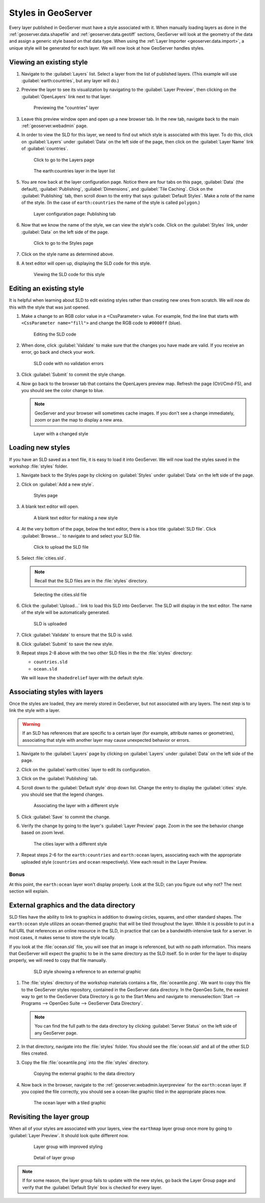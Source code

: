 .. _geoserver.styling.styles:

Styles in GeoServer
===================

Every layer published in GeoServer must have a style associated with it. When manually loading layers as done in the :ref:`geoserver.data.shapefile` and :ref:`geoserver.data.geotiff` sections, GeoServer will look at the geometry of the data and assign a generic style based on that data type. When using the :ref:`Layer Importer <geoserver.data.import>`, a unique style will be generated for each layer. We will now look at how GeoServer handles styles.

Viewing an existing style
-------------------------

#. Navigate to the :guilabel:`Layers` list. Select a layer from the list of published layers. (This example will use :guilabel:`earth:countries`, but any layer will do.)

#. Preview the layer to see its visualization by navigating to the :guilabel:`Layer Preview`, then clicking on the :guilabel:`OpenLayers` link next to that layer.

   .. figure:: ../data/img/shp_openlayers.png

      Previewing the "countries" layer

#. Leave this preview window open and open up a new browser tab. In the new tab, navigate back to the main :ref:`geoserver.webadmin` page.

#. In order to view the SLD for this layer, we need to find out which style is associated with this layer. To do this, click on :guilabel:`Layers` under :guilabel:`Data` on the left side of the page, then click on the :guilabel:`Layer Name` link of :guilabel:`countries`.

   .. figure:: img/styles_layerslink.png

      Click to go to the Layers page

   .. figure:: img/styles_layerspage.png

      The earth:countries layer in the layer list

#. You are now back at the layer configuration page. Notice there are four tabs on this page, :guilabel:`Data` (the default), :guilabel:`Publishing`, :guilabel:`Dimensions`, and :guilabel:`Tile Caching`. Click on the :guilabel:`Publishing` tab, then scroll down to the entry that says :guilabel:`Default Styles`. Make a note of the name of the style. (In the case of ``earth:countries`` the name of the style is called ``polygon``.)

   .. figure:: img/styles_publishingtab.png

      Layer configuration page: Publishing tab

#. Now that we know the name of the style, we can view the style's code. Click on the :guilabel:`Styles` link, under :guilabel:`Data` on the left side of the page.

   .. figure:: img/sld_styleslink.png

      Click to go to the Styles page

#. Click on the style name as determined above.

#. A text editor will open up, displaying the SLD code for this style.

   .. figure:: img/styles_view.png

      Viewing the SLD code for this style


Editing an existing style
-------------------------

It is helpful when learning about SLD to edit existing styles rather than creating new ones from scratch. We will now do this with the style that was just opened.

#. Make a change to an RGB color value in a <CssParameter> value. For example, find the line that starts with ``<CssParameter name="fill">`` and change the RGB code to ``#0000ff`` (blue).

   .. figure:: img/styles_edit.png

      Editing the SLD code

#. When done, click :guilabel:`Validate` to make sure that the changes you have made are valid. If you receive an error, go back and check your work.

   .. figure:: img/styles_validated.png

      SLD code with no validation errors

#. Click :guilabel:`Submit` to commit the style change.

#. Now go back to the browser tab that contains the OpenLayers preview map. Refresh the page (Ctrl/Cmd-F5), and you should see the color change to blue.

   .. note:: GeoServer and your browser will sometimes cache images. If you don't see a change immediately, zoom or pan the map to display a new area. 

   .. figure:: img/styles_edited.png

      Layer with a changed style

Loading new styles
------------------

If you have an SLD saved as a text file, it is easy to load it into GeoServer. We will now load the styles saved in the workshop :file:`styles` folder.

#. Navigate back to the Styles page by clicking on :guilabel:`Styles` under :guilabel:`Data` on the left side of the page.

#. Click on :guilabel:`Add a new style`.

   .. figure:: img/styles_page.png

      Styles page

#. A blank text editor will open.

   .. figure:: img/styles_new.png

      A blank text editor for making a new style

#. At the very bottom of the page, below the text editor, there is a box title :guilabel:`SLD file`. Click :guilabel:`Browse...` to navigate to and select your SLD file.

   .. figure:: img/styles_uploadsld.png

      Click to upload the SLD file

#. Select :file:`cities.sld`. 

   .. note:: Recall that the SLD files are in the :file:`styles` directory.

   .. figure:: img/styles_fileselect.png

      Selecting the cities.sld file

#. Click the :guilabel:`Upload...` link to load this SLD into GeoServer. The SLD will display in the text editor. The name of the style will be automatically generated.

   .. figure:: img/styles_displaysld.png

      SLD is uploaded

#. Click :guilabel:`Validate` to ensure that the SLD is valid.

#. Click :guilabel:`Submit` to save the new style.

#. Repeat steps 2-8 above with the two other SLD files in the the :file:`styles` directory:

   * ``countries.sld``
   * ``ocean.sld``

   We will leave the ``shadedrelief`` layer with the default style.


Associating styles with layers
------------------------------

Once the styles are loaded, they are merely stored in GeoServer, but not associated with any layers. The next step is to link the style with a layer.

.. warning:: If an SLD has references that are specific to a certain layer (for example, attribute names or geometries), associating that style with another layer may cause unexpected behavior or errors.

#. Navigate to the :guilabel:`Layers` page by clicking on :guilabel:`Layers` under :guilabel:`Data` on the left side of the page.

#. Click on the :guilabel:`earth:cities` layer to edit its configuration.

#. Click on the :guilabel:`Publishing` tab.

#. Scroll down to the :guilabel:`Default style` drop down list. Change the entry to display the :guilabel:`cities` style. you should see that the legend changes.

   .. figure:: img/styles_selectingnewstyle.png

      Associating the layer with a different style

#. Click :guilabel:`Save` to commit the change.

#. Verify the change by going to the layer's :guilabel:`Layer Preview` page. Zoom in the see the behavior change based on zoom level.

   .. figure:: img/styles_viewingnewstyle.png

      The cities layer with a different style
 
#. Repeat steps 2-6 for the ``earth:countries`` and ``earth:ocean`` layers, associating each with the appropriate uploaded style (``countries`` and ``ocean`` respectively). View each result in the Layer Preview.

Bonus
~~~~~

At this point, the ``earth:ocean`` layer won't display properly. Look at the SLD; can you figure out why not? The next section will explain.

.. _geoserver.styling.styles.extgraphics:

External graphics and the data directory
----------------------------------------

SLD files have the ability to link to graphics in addition to drawing circles, squares, and other standard shapes. The ``earth:ocean`` style utilizes an ocean-themed graphic that will be tiled throughout the layer. While it is possible to put in a full URL that references an online resource in the SLD, in practice that can be a bandwidth-intensive task for a server. In most cases, it makes sense to store the style locally.

If you look at the :file:`ocean.sld` file, you will see that an image is referenced, but with no path information. This means that GeoServer will expect the graphic to be in the same directory as the SLD itself. So in order for the layer to display properly, we will need to copy that file manually.

   .. figure:: img/styles_externalgraphic.png

      SLD style showing a reference to an external graphic

#. The :file:`styles` directory of the workshop materials contains a file, :file:`oceantile.png`. We want to copy this file to the GeoServer styles repository, contained in the GeoServer data directory. In the OpenGeo Suite, the easiest way to get to the GeoServer Data Directory is go to the Start Menu and navigate to :menuselection:`Start --> Programs --> OpenGeo Suite --> GeoServer Data Directory`.

   .. note:: You can find the full path to the data directory by clicking :guilabel:`Server Status` on the left side of any GeoServer page.

#. In that directory, navigate into the :file:`styles` folder. You should see the :file:`ocean.sld` and all of the other SLD files created.

#. Copy the file :file:`oceantile.png` into the :file:`styles` directory.

   .. figure:: img/styles_datadirectory.png

      Copying the external graphic to the data directory

#. Now back in the browser, navigate to the :ref:`geoserver.webadmin.layerpreview` for the ``earth:ocean`` layer. If you copied the file correctly, you should see a ocean-like graphic tiled in the appropriate places now.

   .. figure:: img/styles_tiledgraphic.png

      The ocean layer with a tiled graphic

Revisiting the layer group
--------------------------

When all of your styles are associated with your layers, view the ``earthmap`` layer group once more by going to :guilabel:`Layer Preview`. It should look quite different now.

   .. figure:: img/styles_layergrouppreview.png

      Layer group with improved styling

   .. figure:: img/styles_layergrouppreviewzoom.png

      Detail of layer group

.. note:: If for some reason, the layer group fails to update with the new styles, go back the Layer Group page and verify that the :guilabel:`Default Style` box is checked for every layer.

